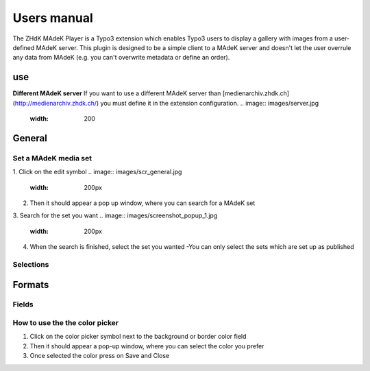 ===========
Users manual
===========

The ZHdK MAdeK Player is a Typo3 extension which enables Typo3 users to display
a gallery with images from a user-defined MAdeK server. This plugin is designed
to be a simple client to a MAdeK server and doesn't let the user overrule any
data from MAdeK (e.g. you can't overwrite metadata or define an order).

use
===
**Different MAdeK server**  
If you want to use a different MAdeK server than
[medienarchiv.zhdk.ch](http://medienarchiv.zhdk.ch/) you must define it in the extension configuration.
.. image:: images/server.jpg
	:width: 200


General
======

Set a MAdeK media set
------------------

1.	Click on the edit symbol
.. image:: images/scr_general.jpg
	:width: 200px
2.	Then it should appear a pop up window, where you can search for a MAdeK set
3.	Search for the set you want
.. image:: images/screenshot_popup_1.jpg
	:width: 200px
4.	When the search is finished, select the set you wanted
	-You can only select the sets which are set up as published

.. image:: images/screenshot_popup_2.jpg
	:width: 200

Selections
--------
+----+------------------------+-----------------------------------------------------------+
|Nr. | Selection		      | What it does                    		  	 			  |
+========================+================================================================+
|1.	 | Show copyright notice  | enables copyright notice  in the frontend				  | 
+----+------------------------+-----------------------------------------------------------+
|2.	 | Show title and date    | enables the title and date in the frontend   			  |
+----+------------------------+-----------------------------------------------------------+
|3.	 | Show subtitle	      | enables the subtitle of the image in the frontend         |
+----+------------------------+-----------------------------------------------------------+
|4.	 | Show pubic caption     | enables the public caption of the image  in the frontend  | 
+----+------------------------+-----------------------------------------------------------+
|5.	 | Show author			  | enables the author name  in the frontend		   		  | 
+----+------------------------+-----------------------------------------------------------+

.. image:: images/general.jpg
	:width 300


Formats
======

.. image:: images/scr_format.jpg
	:width: 200

Fields
-----
+----+-----------------------------+-----------------------------------------+--------------+
|Nr.	| Selection				| What it does                    		  |Default value |
+========================+===================================================+==============+
|1.	| Player width (pixel)		| Set the width of the player		   	  | 630px		  |
+----+-----------------------------+-----------------------------------------+--------------+
|2.	| Max. image width (pixel)	| Set the maximum width of the images	  | 620px		  |
+----+-----------------------------+-----------------------------------------+--------------+
|3.	| Max. image height (pixel)	| Set the maximum height of the images	  | 500px		  |
+----+-----------------------------+-----------------------------------------+--------------+
|4.	| No. of thumbnails per page	| Set the number of thumbnails per page   | 5	   	  |
+----+-----------------------------+-----------------------------------------+--------------+
|5.	| Background color			| Set the color of the players background | #eeeeee      |
+----+-----------------------------+-----------------------------------------+--------------+
|6.	| Border color				| Set the color of the players border	  | #dedede	  |
+----+-----------------------------+-----------------------------------------+--------------+


.. image:: images/format.jpg
	:width: 300

How to use the the color picker
------------------------

1. Click on the color picker symbol next to the background or border color field
2. Then it should appear a pop-up window, where you can select the color you prefer
3. Once selected the color press on Save and Close




